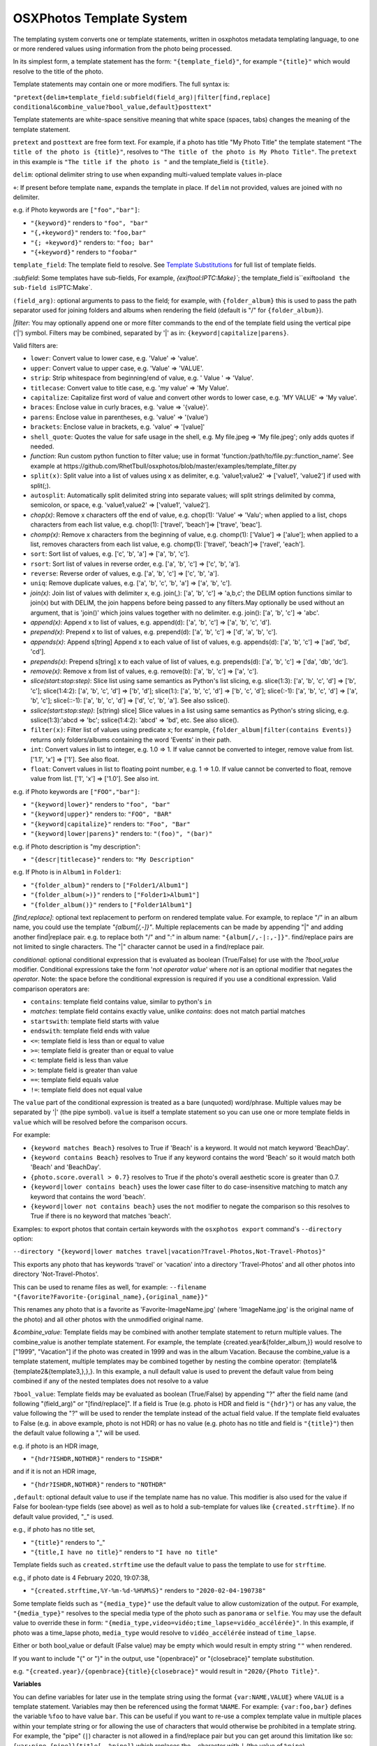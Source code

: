 
OSXPhotos Template System
=========================

The templating system converts one or template statements, written in osxphotos metadata templating language, to one or more rendered values using information from the photo being processed.

In its simplest form, a template statement has the form: ``"{template_field}"``\ , for example ``"{title}"`` which would resolve to the title of the photo.

Template statements may contain one or more modifiers.  The full syntax is:

``"pretext{delim+template_field:subfield(field_arg)|filter[find,replace] conditional&combine_value?bool_value,default}posttext"``

Template statements are white-space sensitive meaning that white space (spaces, tabs) changes the meaning of the template statement.

``pretext`` and ``posttext`` are free form text.  For example, if a photo has title "My Photo Title" the template statement ``"The title of the photo is {title}"``\ , resolves to ``"The title of the photo is My Photo Title"``.  The ``pretext`` in this example is ``"The title if the photo is "`` and the template_field is ``{title}``.

``delim``\ : optional delimiter string to use when expanding multi-valued template values in-place

``+``\ : If present before template ``name``\ , expands the template in place.  If ``delim`` not provided, values are joined with no delimiter.

e.g. if Photo keywords are ``["foo","bar"]``\ :


* ``"{keyword}"`` renders to ``"foo", "bar"``
* ``"{,+keyword}"`` renders to: ``"foo,bar"``
* ``"{; +keyword}"`` renders to: ``"foo; bar"``
* ``"{+keyword}"`` renders to ``"foobar"``

``template_field``\ : The template field to resolve.  See `Template Substitutions <#template-substitutions>`_ for full list of template fields.

`:subfield`: Some templates have sub-fields, For example, `{exiftool:IPTC:Make}\ ``; the template_field is``\ exiftool\ ``and the sub-field is``\ IPTC:Make`.

``(field_arg)``\ : optional arguments to pass to the field; for example, with ``{folder_album}`` this is used to pass the path separator used for joining folders and albums when rendering the field (default is "/" for ``{folder_album}``\ ).

`|filter`: You may optionally append one or more filter commands to the end of the template field using the vertical pipe ('|') symbol.  Filters may be combined, separated by '|' as in: ``{keyword|capitalize|parens}``.

Valid filters are:


* ``lower``\ : Convert value to lower case, e.g. 'Value' => 'value'.
* ``upper``\ : Convert value to upper case, e.g. 'Value' => 'VALUE'.
* ``strip``\ : Strip whitespace from beginning/end of value, e.g. ' Value ' => 'Value'.
* ``titlecase``\ : Convert value to title case, e.g. 'my value' => 'My Value'.
* ``capitalize``\ : Capitalize first word of value and convert other words to lower case, e.g. 'MY VALUE' => 'My value'.
* ``braces``\ : Enclose value in curly braces, e.g. 'value => '{value}'.
* ``parens``\ : Enclose value in parentheses, e.g. 'value' => '(value')
* ``brackets``\ : Enclose value in brackets, e.g. 'value' => '[value]'
* ``shell_quote``\ : Quotes the value for safe usage in the shell, e.g. My file.jpeg => 'My file.jpeg'; only adds quotes if needed.
* `function`: Run custom python function to filter value; use in format 'function:/path/to/file.py::function_name'. See example at https://github.com/RhetTbull/osxphotos/blob/master/examples/template_filter.py
* ``split(x)``\ : Split value into a list of values using x as delimiter, e.g. 'value1;value2' => ['value1', 'value2'] if used with split(;).
* ``autosplit``\ : Automatically split delimited string into separate values; will split strings delimited by comma, semicolon, or space, e.g. 'value1,value2' => ['value1', 'value2'].
* `chop(x)`: Remove x characters off the end of value, e.g. chop(1): 'Value' => 'Valu'; when applied to a list, chops characters from each list value, e.g. chop(1): ['travel', 'beach']=> ['trave', 'beac'].
* `chomp(x)`: Remove x characters from the beginning of value, e.g. chomp(1): ['Value'] => ['alue']; when applied to a list, removes characters from each list value, e.g. chomp(1): ['travel', 'beach']=> ['ravel', 'each'].
* ``sort``\ : Sort list of values, e.g. ['c', 'b', 'a'] => ['a', 'b', 'c'].
* ``rsort``\ : Sort list of values in reverse order, e.g. ['a', 'b', 'c'] => ['c', 'b', 'a'].
* ``reverse``\ : Reverse order of values, e.g. ['a', 'b', 'c'] => ['c', 'b', 'a'].
* ``uniq``\ : Remove duplicate values, e.g. ['a', 'b', 'c', 'b', 'a'] => ['a', 'b', 'c'].
* `join(x)`: Join list of values with delimiter x, e.g. join(,): ['a', 'b', 'c'] => 'a,b,c'; the DELIM option functions similar to join(x) but with DELIM, the join happens before being passed to any filters.May optionally be used without an argument, that is 'join()' which joins values together with no delimiter. e.g. join(): ['a', 'b', 'c'] => 'abc'.
* `append(x)`: Append x to list of values, e.g. append(d): ['a', 'b', 'c'] => ['a', 'b', 'c', 'd'].
* `prepend(x)`: Prepend x to list of values, e.g. prepend(d): ['a', 'b', 'c'] => ['d', 'a', 'b', 'c'].
* `appends(x)`: Append s[tring] Append x to each value of list of values, e.g. appends(d): ['a', 'b', 'c'] => ['ad', 'bd', 'cd'].
* `prepends(x)`: Prepend s[tring] x to each value of list of values, e.g. prepends(d): ['a', 'b', 'c'] => ['da', 'db', 'dc'].
* `remove(x)`: Remove x from list of values, e.g. remove(b): ['a', 'b', 'c'] => ['a', 'c'].
* `slice(start:stop:step)`: Slice list using same semantics as Python's list slicing, e.g. slice(1:3): ['a', 'b', 'c', 'd'] => ['b', 'c']; slice(1:4:2): ['a', 'b', 'c', 'd'] => ['b', 'd']; slice(1:): ['a', 'b', 'c', 'd'] => ['b', 'c', 'd']; slice(:-1): ['a', 'b', 'c', 'd'] => ['a', 'b', 'c']; slice(::-1): ['a', 'b', 'c', 'd'] => ['d', 'c', 'b', 'a']. See also sslice().
* `sslice(start:stop:step)`: [s(tring) slice] Slice values in a list using same semantics as Python's string slicing, e.g. sslice(1:3):'abcd => 'bc'; sslice(1:4:2): 'abcd' => 'bd', etc. See also slice().
* ``filter(x)``\ : Filter list of values using predicate x; for example, ``{folder_album|filter(contains Events)}`` returns only folders/albums containing the word 'Events' in their path.
* ``int``\ : Convert values in list to integer, e.g. 1.0 => 1. If value cannot be converted to integer, remove value from list. ['1.1', 'x'] => ['1']. See also float.
* ``float``\ : Convert values in list to floating point number, e.g. 1 => 1.0. If value cannot be converted to float, remove value from list. ['1', 'x'] => ['1.0']. See also int.

e.g. if Photo keywords are ``["FOO","bar"]``\ :


* ``"{keyword|lower}"`` renders to ``"foo", "bar"``
* ``"{keyword|upper}"`` renders to: ``"FOO", "BAR"``
* ``"{keyword|capitalize}"`` renders to: ``"Foo", "Bar"``
* ``"{keyword|lower|parens}"`` renders to: ``"(foo)", "(bar)"``

e.g. if Photo description is "my description":


* ``"{descr|titlecase}"`` renders to: ``"My Description"``

e.g. If Photo is in ``Album1`` in ``Folder1``\ :


* ``"{folder_album}"`` renders to ``["Folder1/Album1"]``
* ``"{folder_album(>)}"`` renders to ``["Folder1>Album1"]``
* ``"{folder_album()}"`` renders to ``["Folder1Album1"]``

`[find,replace]`: optional text replacement to perform on rendered template value.  For example, to replace "/" in an album name, you could use the template `"{album[/,-]}"`.  Multiple replacements can be made by appending "|" and adding another find|replace pair.  e.g. to replace both "/" and ":" in album name: ``"{album[/,-|:,-]}"``.  find/replace pairs are not limited to single characters.  The "|" character cannot be used in a find/replace pair.

`conditional`: optional conditional expression that is evaluated as boolean (True/False) for use with the `?bool_value` modifier.  Conditional expressions take the form '`not operator value`' where `not` is an optional modifier that negates the `operator`.  Note: the space before the conditional expression is required if you use a conditional expression.  Valid comparison operators are:


* ``contains``\ : template field contains value, similar to python's ``in``
* `matches`: template field contains exactly value, unlike `contains`: does not match partial matches
* ``startswith``\ : template field starts with value
* ``endswith``\ : template field ends with value
* ``<=``\ : template field is less than or equal to value
* ``>=``\ : template field is greater than or equal to value
* ``<``\ : template field is less than value
* ``>``\ : template field is greater than value
* ``==``\ : template field equals value
* ``!=``\ : template field does not equal value

The ``value`` part of the conditional expression is treated as a bare (unquoted) word/phrase.  Multiple values may be separated by '|' (the pipe symbol).  ``value`` is itself a template statement so you can use one or more template fields in ``value`` which will be resolved before the comparison occurs.

For example:


* ``{keyword matches Beach}`` resolves to True if 'Beach' is a keyword. It would not match keyword 'BeachDay'.
* ``{keyword contains Beach}`` resolves to True if any keyword contains the word 'Beach' so it would match both 'Beach' and 'BeachDay'.
* ``{photo.score.overall > 0.7}`` resolves to True if the photo's overall aesthetic score is greater than 0.7.
* ``{keyword|lower contains beach}`` uses the lower case filter to do case-insensitive matching to match any keyword that contains the word 'beach'.
* ``{keyword|lower not contains beach}`` uses the ``not`` modifier to negate the comparison so this resolves to True if there is no keyword that matches 'beach'.

Examples: to export photos that contain certain keywords with the ``osxphotos export`` command's ``--directory`` option:

``--directory "{keyword|lower matches travel|vacation?Travel-Photos,Not-Travel-Photos}"``

This exports any photo that has keywords 'travel' or 'vacation' into a directory 'Travel-Photos' and all other photos into directory 'Not-Travel-Photos'.

This can be used to rename files as well, for example:
``--filename "{favorite?Favorite-{original_name},{original_name}}"``

This renames any photo that is a favorite as 'Favorite-ImageName.jpg' (where 'ImageName.jpg' is the original name of the photo) and all other photos with the unmodified original name.

`&combine_value`: Template fields may be combined with another template statement to return multiple values. The combine_value is another template statement. For example, the template {created.year&{folder_album,}} would resolve to ["1999", "Vacation"] if the photo was created in 1999 and was in the album Vacation. Because the combine_value is a template statement, multiple templates may be combined together by nesting the combine operator: {template1&{template2&{template3,},},}. In this example, a null default value is used to prevent the default value from being combined if any of the nested templates does not resolve to a value

``?bool_value``\ : Template fields may be evaluated as boolean (True/False) by appending "?" after the field name (and following "(field_arg)" or "[find/replace]".  If a field is True (e.g. photo is HDR and field is ``"{hdr}"``\ ) or has any value, the value following the "?" will be used to render the template instead of the actual field value.  If the template field evaluates to False (e.g. in above example, photo is not HDR) or has no value (e.g. photo has no title and field is ``"{title}"``\ ) then the default value following a "," will be used.

e.g. if photo is an HDR image,


* ``"{hdr?ISHDR,NOTHDR}"`` renders to ``"ISHDR"``

and if it is not an HDR image,


* ``"{hdr?ISHDR,NOTHDR}"`` renders to ``"NOTHDR"``

``,default``\ : optional default value to use if the template name has no value.  This modifier is also used for the value if False for boolean-type fields (see above) as well as to hold a sub-template for values like ``{created.strftime}``.  If no default value provided, "_" is used.

e.g., if photo has no title set,


* ``"{title}"`` renders to "_"
* ``"{title,I have no title}"`` renders to ``"I have no title"``

Template fields such as ``created.strftime`` use the default value to pass the template to use for ``strftime``.

e.g., if photo date is 4 February 2020, 19:07:38,


* ``"{created.strftime,%Y-%m-%d-%H%M%S}"`` renders to ``"2020-02-04-190738"``

Some template fields such as ``"{media_type}"`` use the default value to allow customization of the output. For example, ``"{media_type}"`` resolves to the special media type of the photo such as ``panorama`` or ``selfie``.  You may use the default value to override these in form: ``"{media_type,video=vidéo;time_lapse=vidéo_accélérée}"``. In this example, if photo was a time_lapse photo, ``media_type`` would resolve to ``vidéo_accélérée`` instead of ``time_lapse``.

Either or both bool_value or default (False value) may be empty which would result in empty string ``""`` when rendered.

If you want to include "{" or "}" in the output, use "{openbrace}" or "{closebrace}" template substitution.

e.g. ``"{created.year}/{openbrace}{title}{closebrace}"`` would result in ``"2020/{Photo Title}"``.

**Variables**

You can define variables for later use in the template string using the format ``{var:NAME,VALUE}`` where ``VALUE`` is a template statement.  Variables may then be referenced using the format ``%NAME``. For example: ``{var:foo,bar}`` defines the variable ``%foo`` to have value ``bar``. This can be useful if you want to re-use a complex template value in multiple places within your template string or for allowing the use of characters that would otherwise be prohibited in a template string. For example, the "pipe" (\ ``|``\ ) character is not allowed in a find/replace pair but you can get around this limitation like so: ``{var:pipe,{pipe}}{title[-,%pipe]}`` which replaces the ``-`` character with ``|`` (the value of ``%pipe``\ ).

Another use case for variables is filtering combined template values. For example, using the ``&combine_value`` mechanism to combine two template values that might result in duplicate values, you could do the following: ``{var:myvar,{template1&{template2,},}}{%myvar|uniq}`` which allows the use of the uniq filter against the combined template values.

Variables can also be referenced as fields in the template string, for example: ``{var:year,{created.year}}{original_name}-{%year}``. In some cases, use of variables can make your template string more readable.  Variables can be used as template fields, as values for filters, as values for conditional operations, or as default values.  When used as a conditional value or default value, variables should be treated like any other field and enclosed in braces as conditional and default values are evaluated as template strings. For example: ``{var:name,Katie}{person contains {%name}?{%name},Not-{%name}}``.

If you need to use a ``%`` (percent sign character), you can escape the percent sign by using ``%%``.  You can also use the ``{percent}`` template field where a template field is required. For example:

``{title[:,%%]}`` replaces the ``:`` with ``%`` and ``{title contains Foo?{title}{percent},{title}}`` adds ``%`` to the  title if it contains ``Foo``.

Template Substitutions
----------------------

.. list-table::
   :header-rows: 1

   * - Field
     - Description
   * - {name}
     - Current filename of the photo
   * - {original_name}
     - Photo's original filename when imported to Photos
   * - {title}
     - Title of the photo
   * - {descr}
     - Description of the photo
   * - {media_type}
     - Special media type resolved in this precedence: selfie, time_lapse, panorama, slow_mo, screenshot, screen_recording, portrait, live_photo, burst, photo, video. Defaults to 'photo' or 'video' if no special type. Customize one or more media types using format: '{media_type,video=vidéo;time_lapse=vidéo_accélérée}'
   * - {photo_or_video}
     - 'photo' or 'video' depending on what type the image is. To customize, use default value as in '{photo_or_video,photo=fotos;video=videos}'
   * - {hdr}
     - Photo is HDR?; True/False value, use in format '{hdr?VALUE_IF_TRUE,VALUE_IF_FALSE}'
   * - {edited}
     - True if photo has been edited (has adjustments), otherwise False; use in format '{edited?VALUE_IF_TRUE,VALUE_IF_FALSE}'
   * - {edited_version}
     - True if template is being rendered for the edited version of a photo, otherwise False.
   * - {favorite}
     - Photo has been marked as favorite?; True/False value, use in format '{favorite?VALUE_IF_TRUE,VALUE_IF_FALSE}'
   * - {created}
     - Photo's creation date in ISO format, e.g. '2020-03-22'
   * - {created.date}
     - Photo's creation date in ISO format, e.g. '2020-03-22'
   * - {created.year}
     - 4-digit year of photo creation time
   * - {created.yy}
     - 2-digit year of photo creation time
   * - {created.mm}
     - 2-digit month of the photo creation time (zero padded)
   * - {created.month}
     - Month name in user's locale of the photo creation time
   * - {created.mon}
     - Month abbreviation in the user's locale of the photo creation time
   * - {created.dd}
     - 2-digit day of the month (zero padded) of photo creation time
   * - {created.dow}
     - Day of week in user's locale of the photo creation time
   * - {created.doy}
     - 3-digit day of year (e.g Julian day) of photo creation time, starting from 1 (zero padded)
   * - {created.hour}
     - 2-digit hour of the photo creation time
   * - {created.min}
     - 2-digit minute of the photo creation time
   * - {created.sec}
     - 2-digit second of the photo creation time
   * - {created.strftime}
     - Apply strftime template to file creation date/time. Should be used in form {created.strftime,TEMPLATE} where TEMPLATE is a valid strftime template, e.g. {created.strftime,%Y-%U} would result in year-week number of year: '2020-23'. If used with no template will return null value. See https://strftime.org/ for help on strftime templates.
   * - {modified}
     - Photo's modification date in ISO format, e.g. '2020-03-22'; uses creation date if photo is not modified
   * - {modified.date}
     - Photo's modification date in ISO format, e.g. '2020-03-22'; uses creation date if photo is not modified
   * - {modified.year}
     - 4-digit year of photo modification time; uses creation date if photo is not modified
   * - {modified.yy}
     - 2-digit year of photo modification time; uses creation date if photo is not modified
   * - {modified.mm}
     - 2-digit month of the photo modification time (zero padded); uses creation date if photo is not modified
   * - {modified.month}
     - Month name in user's locale of the photo modification time; uses creation date if photo is not modified
   * - {modified.mon}
     - Month abbreviation in the user's locale of the photo modification time; uses creation date if photo is not modified
   * - {modified.dd}
     - 2-digit day of the month (zero padded) of the photo modification time; uses creation date if photo is not modified
   * - {modified.dow}
     - Day of week in user's locale of the photo modification time; uses creation date if photo is not modified
   * - {modified.doy}
     - 3-digit day of year (e.g Julian day) of photo modification time, starting from 1 (zero padded); uses creation date if photo is not modified
   * - {modified.hour}
     - 2-digit hour of the photo modification time; uses creation date if photo is not modified
   * - {modified.min}
     - 2-digit minute of the photo modification time; uses creation date if photo is not modified
   * - {modified.sec}
     - 2-digit second of the photo modification time; uses creation date if photo is not modified
   * - {modified.strftime}
     - Apply strftime template to file modification date/time. Should be used in form {modified.strftime,TEMPLATE} where TEMPLATE is a valid strftime template, e.g. {modified.strftime,%Y-%U} would result in year-week number of year: '2020-23'. If used with no template will return null value. Uses creation date if photo is not modified. See https://strftime.org/ for help on strftime templates.
   * - {today}
     - Current date in iso format, e.g. '2020-03-22'
   * - {today.date}
     - Current date in iso format, e.g. '2020-03-22'
   * - {today.year}
     - 4-digit year of current date
   * - {today.yy}
     - 2-digit year of current date
   * - {today.mm}
     - 2-digit month of the current date (zero padded)
   * - {today.month}
     - Month name in user's locale of the current date
   * - {today.mon}
     - Month abbreviation in the user's locale of the current date
   * - {today.dd}
     - 2-digit day of the month (zero padded) of current date
   * - {today.dow}
     - Day of week in user's locale of the current date
   * - {today.doy}
     - 3-digit day of year (e.g Julian day) of current date, starting from 1 (zero padded)
   * - {today.hour}
     - 2-digit hour of the current date
   * - {today.min}
     - 2-digit minute of the current date
   * - {today.sec}
     - 2-digit second of the current date
   * - {today.strftime}
     - Apply strftime template to current date/time. Should be used in form {today.strftime,TEMPLATE} where TEMPLATE is a valid strftime template, e.g. {today.strftime,%Y-%U} would result in year-week number of year: '2020-23'. If used with no template will return null value. See https://strftime.org/ for help on strftime templates.
   * - {place.name}
     - Place name from the photo's reverse geolocation data, as displayed in Photos
   * - {place.country_code}
     - The ISO country code from the photo's reverse geolocation data
   * - {place.name.country}
     - Country name from the photo's reverse geolocation data
   * - {place.name.state_province}
     - State or province name from the photo's reverse geolocation data
   * - {place.name.city}
     - City or locality name from the photo's reverse geolocation data
   * - {place.name.area_of_interest}
     - Area of interest name (e.g. landmark or public place) from the photo's reverse geolocation data
   * - {place.address}
     - Postal address from the photo's reverse geolocation data, e.g. '2007 18th St NW, Washington, DC 20009, United States'
   * - {place.address.street}
     - Street part of the postal address, e.g. '2007 18th St NW'
   * - {place.address.city}
     - City part of the postal address, e.g. 'Washington'
   * - {place.address.state_province}
     - State/province part of the postal address, e.g. 'DC'
   * - {place.address.postal_code}
     - Postal code part of the postal address, e.g. '20009'
   * - {place.address.country}
     - Country name of the postal address, e.g. 'United States'
   * - {place.address.country_code}
     - ISO country code of the postal address, e.g. 'US'
   * - {searchinfo.season}
     - Season of the year associated with a photo, e.g. 'Summer'; (Photos 5+ only, applied automatically by Photos' image categorization algorithms).
   * - {exif.camera_make}
     - Camera make from original photo's EXIF information as imported by Photos, e.g. 'Apple'
   * - {exif.camera_model}
     - Camera model from original photo's EXIF information as imported by Photos, e.g. 'iPhone 6s'
   * - {exif.lens_model}
     - Lens model from original photo's EXIF information as imported by Photos, e.g. 'iPhone 6s back camera 4.15mm f/2.2'
   * - {moment}
     - The moment title of the photo
   * - {uuid}
     - Photo's internal universally unique identifier (UUID) for the photo, a 36-character string unique to the photo, e.g. '128FB4C6-0B16-4E7D-9108-FB2E90DA1546'
   * - {shortuuid}
     - A shorter representation of photo's internal universally unique identifier (UUID) for the photo, a 22-character string unique to the photo, e.g. 'JYsxugP9UjetmCbBCHXcmu'
   * - {id}
     - A unique number for the photo based on its primary key in the Photos database. A sequential integer, e.g. 1, 2, 3...etc.  Each asset associated with a photo (e.g. an image and Live Photo preview) will share the same id. May be formatted using a python string format code. For example, to format as a 5-digit integer and pad with zeros, use '{id:05d}' which results in 00001, 00002, 00003...etc.
   * - {counter}
     - A sequential counter, starting at 0, that increments each time it is evaluated.To start counting at a value other than 0, append append '(starting_value)' to the field name.For example, to start counting at 1 instead of 0: '{counter(1)}'.May be formatted using a python string format code.For example, to format as a 5-digit integer and pad with zeros, use '{counter:05d(1)}'which results in 00001, 00002, 00003...etc.You may also specify a stop value which causes the counter to reset to the starting valuewhen the stop value is reached and a step size which causes the counter to increment bythe specified value instead of 1. Use the format '{counter(start,stop,step)}' where start,stop, and step are integers. For example, to count from 1 to 10 by 2, use '{counter(1,11,2)}'.Note that the counter stops counting when the stop value is reached and does not return thestop value. Start, stop, and step are optional and may be omitted. For example, to countfrom 0 by 2s, use '{counter(,,2)}'.You may create an arbitrary number of counters by appending a unique name to the field namepreceded by a period: '{counter.a}', '{counter.b}', etc. Each counter will have its own stateand will start at 0 and increment by 1 unless otherwise specified. Note: {counter} is not suitable for use with 'export' and '--update' as the counter associated with a photo may change between export sessions. See also {id}.
   * - {album_seq}
     - An integer, starting at 0, indicating the photo's index (sequence) in the containing album. Only valid when used in a '--filename' template and only when '{album}' or '{folder_album}' is used in the '--directory' template. For example '--directory "{folder_album}" --filename "{album\ *seq}*\ {original_name}"'. To start counting at a value other than 0, append append '(starting_value)' to the field name.  For example, to start counting at 1 instead of 0: '{album_seq(1)}'. May be formatted using a python string format code. For example, to format as a 5-digit integer and pad with zeros, use '{album_seq:05d}' which results in 00000, 00001, 00002...etc. To format while also using a starting value: '{album_seq:05d(1)}' which results in 0001, 00002...etc.This may result in incorrect sequences if you have duplicate albums with the same name; see also '{folder_album_seq}'.
   * - {folder_album_seq}
     - An integer, starting at 0, indicating the photo's index (sequence) in the containing album and folder path. Only valid when used in a '--filename' template and only when '{folder_album}' is used in the '--directory' template. For example '--directory "{folder_album}" --filename "{folder_album\ *seq}*\ {original_name}"'. To start counting at a value other than 0, append '(starting_value)' to the field name. For example, to start counting at 1 instead of 0: '{folder_album_seq(1)}' May be formatted using a python string format code. For example, to format as a 5-digit integer and pad with zeros, use '{folder_album_seq:05d}' which results in 00000, 00001, 00002...etc. To format while also using a starting value: '{folder_album_seq:05d(1)}' which results in 0001, 00002...etc.This may result in incorrect sequences if you have duplicate albums with the same name in the same folder; see also '{album_seq}'.
   * - {comma}
     - A comma: ','
   * - {semicolon}
     - A semicolon: ';'
   * - {questionmark}
     - A question mark: '?'
   * - {pipe}
     - A vertical pipe: '|'
   * - {percent}
     - A percent sign: '%'
   * - {ampersand}
     - an ampersand symbol: '&'
   * - {openbrace}
     - An open brace: '{'
   * - {closebrace}
     - A close brace: '}'
   * - {openparens}
     - An open parentheses: '('
   * - {closeparens}
     - A close parentheses: ')'
   * - {openbracket}
     - An open bracket: '['
   * - {closebracket}
     - A close bracket: ']'
   * - {newline}
     - A newline: '\n'
   * - {lf}
     - A line feed: '\n', alias for {newline}
   * - {cr}
     - A carriage return: '\r'
   * - {crlf}
     - A carriage return + line feed: '\r\n'
   * - {tab}
     - :A tab: '\t'
   * - {osxphotos_version}
     - The osxphotos version, e.g. '0.72.1'
   * - {osxphotos_cmd_line}
     - The full command line used to run osxphotos
   * - {album}
     - Album(s) photo is contained in
   * - {folder_album}
     - Folder path + album photo is contained in. e.g. 'Folder/Subfolder/Album' or just 'Album' if no enclosing folder
   * - {project}
     - Project(s) photo is contained in (such as greeting cards, calendars, slideshows)
   * - {album_project}
     - Album(s) and project(s) photo is contained in; treats projects as regular albums
   * - {folder_album_project}
     - Folder path + album (includes projects as albums) photo is contained in. e.g. 'Folder/Subfolder/Album' or just 'Album' if no enclosing folder
   * - {keyword}
     - Keyword(s) assigned to photo
   * - {person}
     - Person(s) / face(s) in a photo
   * - {label}
     - Image categorization label associated with a photo (Photos 5+ only). Labels are added automatically by Photos using machine learning algorithms to categorize images. These are not the same as {keyword} which refers to the user-defined keywords/tags applied in Photos.
   * - {label_normalized}
     - All lower case version of 'label' (Photos 5+ only)
   * - {comment}
     - Comment(s) on shared Photos; format is 'Person name: comment text' (Photos 5+ only)
   * - {exiftool}
     - Format: '{exiftool:GROUP:TAGNAME}'; use exiftool (https://exiftool.org) to extract metadata, in form GROUP:TAGNAME, from image.  E.g. '{exiftool:EXIF:Make}' to get camera make, or {exiftool:IPTC:Keywords} to extract keywords. See https://exiftool.org/TagNames/ for list of valid tag names.  You must specify group (e.g. EXIF, IPTC, etc) as used in ``exiftool -G``. exiftool must be installed in the path to use this template.
   * - {searchinfo.holiday}
     - Holiday names associated with a photo, e.g. 'Christmas Day'; (Photos 5+ only, applied automatically by Photos' image categorization algorithms).
   * - {searchinfo.activity}
     - Activities associated with a photo, e.g. 'Sporting Event'; (Photos 5+ only, applied automatically by Photos' image categorization algorithms).
   * - {searchinfo.venue}
     - Venues associated with a photo, e.g. name of restaurant; (Photos 5+ only, applied automatically by Photos' image categorization algorithms).
   * - {searchinfo.venue_type}
     - Venue types associated with a photo, e.g. 'Restaurant'; (Photos 5+ only, applied automatically by Photos' image categorization algorithms).
   * - {photo}
     - Provides direct access to the PhotoInfo object for the photo. Must be used in format '{photo.property}' where 'property' represents a PhotoInfo property. For example: '{photo.favorite}' is the same as '{favorite}' and '{photo.place.name}' is the same as '{place.name}'. '{photo}' provides access to properties that are not available as separate template fields but it assumes some knowledge of the underlying PhotoInfo class.  See https://rhettbull.github.io/osxphotos/ for additional documentation on the PhotoInfo class.
   * - {detected_text}
     - List of text strings found in the image after performing text detection. Using '{detected_text}' will cause osxphotos to perform text detection on your photos using the built-in macOS text detection algorithms which will slow down your export. The results for each photo will be cached in the export database so that future exports with '--update' do not need to reprocess each photo. You may pass a confidence threshold value between 0.0 and 1.0 after a colon as in '{detected_text:0.5}'; The default confidence threshold is 0.75. '{detected_text}' works only on macOS Catalina (10.15) or later. Note: this feature is not the same thing as Live Text in macOS Monterey, which osxphotos does not yet support.
   * - {shell_quote}
     - Use in form '{shell_quote,TEMPLATE}'; quotes the rendered TEMPLATE value(s) for safe usage in the shell, e.g. My file.jpeg => 'My file.jpeg'; only adds quotes if needed.
   * - {strip}
     - Use in form '{strip,TEMPLATE}'; strips whitespace from begining and end of rendered TEMPLATE value(s).
   * - {format}
     - Use in form '{format:TYPE:FORMAT,TEMPLATE}'; converts TEMPLATE value to TYPE then formats the value using Python string formatting codes specified by FORMAT; TYPE is one of: 'int', 'float', or 'str'. For example, '{format:float:.1f,{exiftool:EXIF:FocalLength}}' will format focal length to 1 decimal place (e.g. '100.0').
   * - {function}
     - Execute a python function from an external file and use return value as template substitution. Use in format: {function:file.py::function_name} where 'file.py' is the path/name of the python file and 'function_name' is the name of the function to call. The file name may also be url to a python file, e.g. '{function:https://raw.githubusercontent.com/RhetTbull/osxphotos/main/examples/template_function.py::example}'. The function will be passed the PhotoInfo object for the photo. See https://github.com/RhetTbull/osxphotos/blob/master/examples/template_function.py for an example of how to implement a template function.

